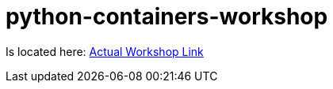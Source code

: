 # python-containers-workshop

Is located here: 
link:{./Workshop/}containers.adoc[Actual Workshop Link]